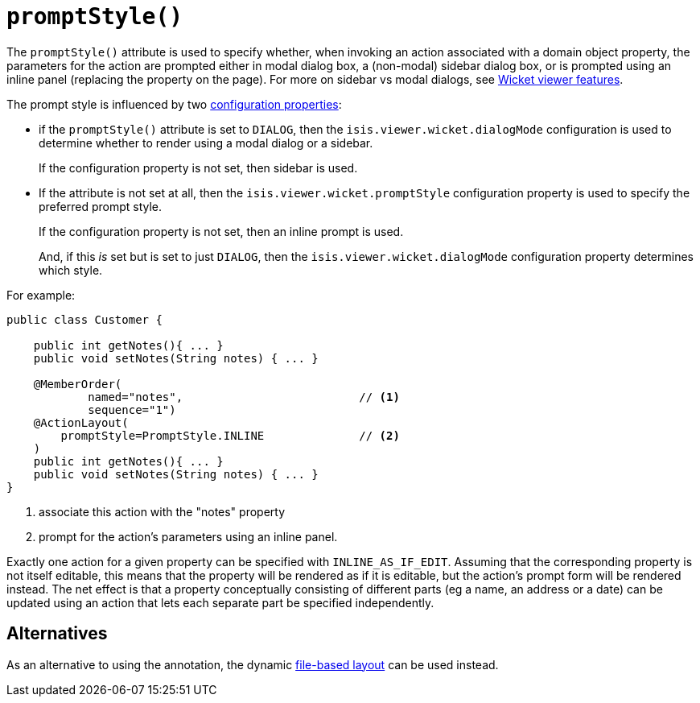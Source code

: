 [[_rgant-ActionLayout_promptStyle]]
= `promptStyle()`
:Notice: Licensed to the Apache Software Foundation (ASF) under one or more contributor license agreements. See the NOTICE file distributed with this work for additional information regarding copyright ownership. The ASF licenses this file to you under the Apache License, Version 2.0 (the "License"); you may not use this file except in compliance with the License. You may obtain a copy of the License at. http://www.apache.org/licenses/LICENSE-2.0 . Unless required by applicable law or agreed to in writing, software distributed under the License is distributed on an "AS IS" BASIS, WITHOUT WARRANTIES OR  CONDITIONS OF ANY KIND, either express or implied. See the License for the specific language governing permissions and limitations under the License.
:_basedir: ../../
:_imagesdir: images/


The `promptStyle()` attribute is used to specify whether, when invoking an action associated with a domain object property, the parameters for the action are prompted either in modal dialog box, a (non-modal) sidebar dialog box, or is prompted using an inline panel (replacing the property on the page).
For more on sidebar vs modal dialogs, see xref:../ugvw/ugvw.adoc#_ugvw_features_sidebar-vs-modal-dialogs[Wicket viewer features].

The prompt style is influenced by two xref:../ugvw/ugvw.adoc#_ugvw_configuration-properties[configuration properties]:

* if the `promptStyle()` attribute is set to `DIALOG`, then the `isis.viewer.wicket.dialogMode` configuration is used to determine whether to render using a modal dialog or a sidebar.
+
If the configuration property is not set, then sidebar is used.

* If the attribute is not set at all, then the `isis.viewer.wicket.promptStyle` configuration property is used to specify the preferred prompt style.
+
If the configuration property is not set, then an inline prompt is used.
+
And, if this _is_ set but is set to just `DIALOG`, then the `isis.viewer.wicket.dialogMode` configuration property determines which style.

For example:

[source,java]
----
public class Customer {

    public int getNotes(){ ... }
    public void setNotes(String notes) { ... }

    @MemberOrder(
            named="notes",                          // <1>
            sequence="1")
    @ActionLayout(
        promptStyle=PromptStyle.INLINE              // <2>
    )
    public int getNotes(){ ... }
    public void setNotes(String notes) { ... }
}
----
<1> associate this action with the "notes" property
<2> prompt for the action's parameters using an inline panel.

Exactly one action for a given property can be specified with `INLINE_AS_IF_EDIT`.
Assuming that the corresponding property is not itself editable, this means that the property will be rendered as if it is editable, but the action's prompt form will be rendered instead.
The net effect is that a property conceptually consisting of different parts (eg a name, an address or a date) can be updated using an action that lets each separate part be specified independently.


== Alternatives


As an alternative to using the annotation, the dynamic xref:../ugvw/ugvw.adoc#_ugvw_layout_file-based[file-based layout] can be used instead.


